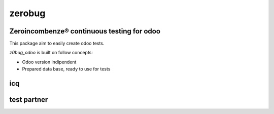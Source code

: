 zerobug
=======

Zeroincombenze® continuous testing for odoo
-------------------------------------------

This package aim to easily create odoo tests.

*z0bug_odoo* is built on follow concepts:

* Odoo version indipendent
* Prepared data base, ready to use for tests


icq
---

.. $include description_icq.csv


test partner
------------

.. $include description_icq_partner.csv